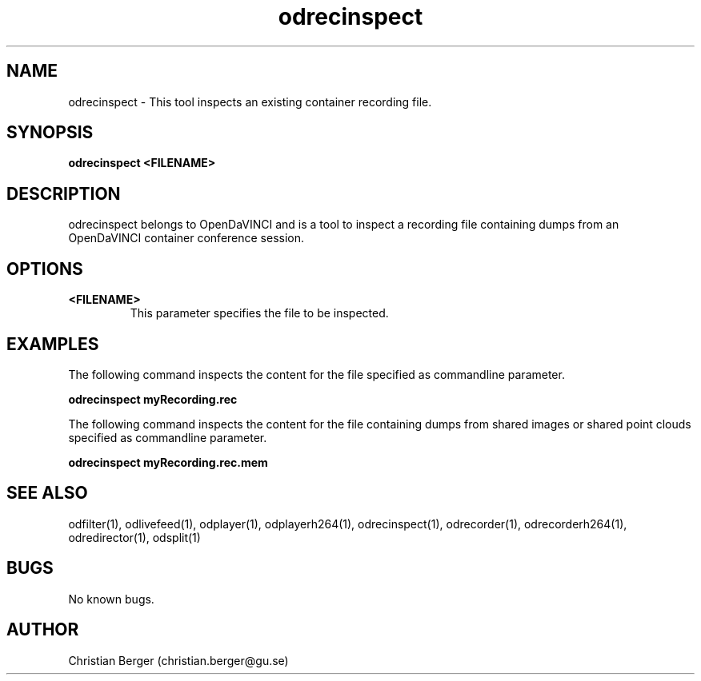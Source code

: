 .\" Manpage for odrecinspect
.\" Author: Christian Berger <christian.berger@gu.se>.

.TH odrecinspect 1 "13 March 2017" "4.9.2" "odrecinspect man page"

.SH NAME
odrecinspect \- This tool inspects an existing container recording file.



.SH SYNOPSIS
.B odrecinspect <FILENAME>



.SH DESCRIPTION
odrecinspect belongs to OpenDaVINCI and is a tool to inspect a recording file
containing dumps from an OpenDaVINCI container conference session.


.SH OPTIONS
.B <FILENAME>
.RS
This parameter specifies the file to be inspected.
.RE



.SH EXAMPLES
The following command inspects the content for the file specified as commandline parameter.

.B odrecinspect myRecording.rec

The following command inspects the content for the file containing dumps from shared images or shared point clouds specified as commandline parameter.

.B odrecinspect myRecording.rec.mem


.SH SEE ALSO
odfilter(1), odlivefeed(1), odplayer(1), odplayerh264(1), odrecinspect(1), odrecorder(1), odrecorderh264(1), odredirector(1), odsplit(1)



.SH BUGS
No known bugs.



.SH AUTHOR
Christian Berger (christian.berger@gu.se)


